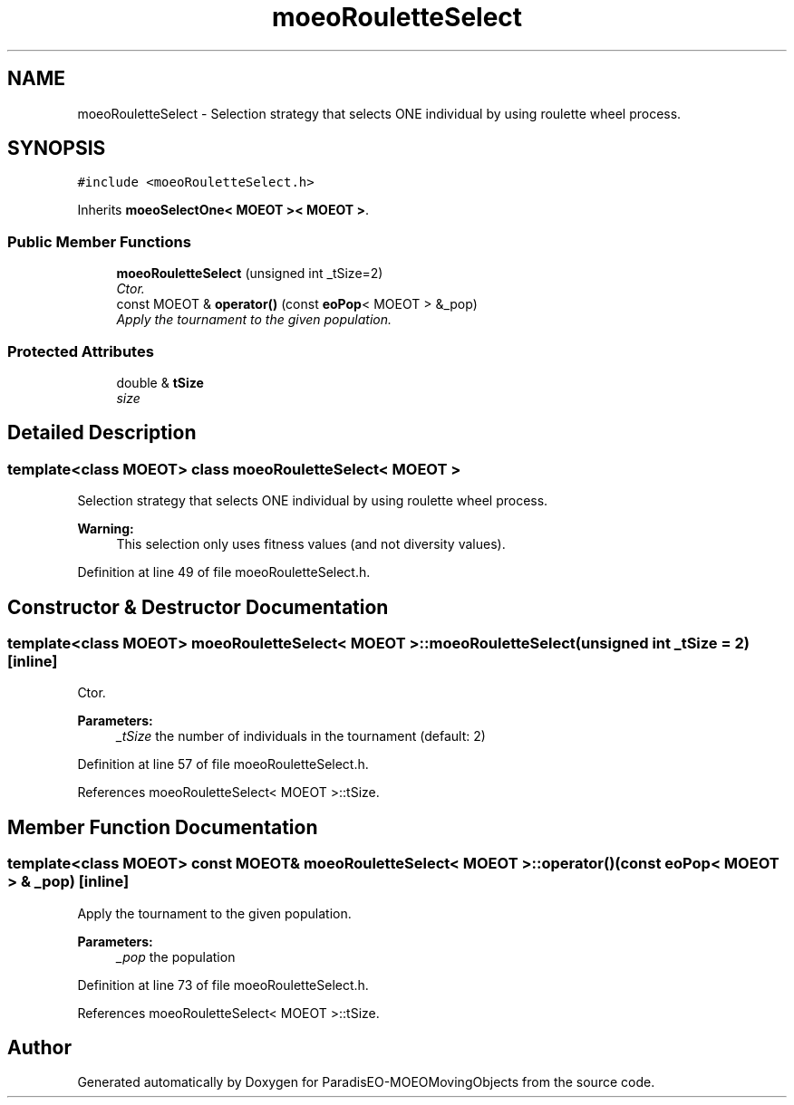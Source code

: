 .TH "moeoRouletteSelect" 3 "8 Oct 2007" "Version 1.0" "ParadisEO-MOEOMovingObjects" \" -*- nroff -*-
.ad l
.nh
.SH NAME
moeoRouletteSelect \- Selection strategy that selects ONE individual by using roulette wheel process.  

.PP
.SH SYNOPSIS
.br
.PP
\fC#include <moeoRouletteSelect.h>\fP
.PP
Inherits \fBmoeoSelectOne< MOEOT >< MOEOT >\fP.
.PP
.SS "Public Member Functions"

.in +1c
.ti -1c
.RI "\fBmoeoRouletteSelect\fP (unsigned int _tSize=2)"
.br
.RI "\fICtor. \fP"
.ti -1c
.RI "const MOEOT & \fBoperator()\fP (const \fBeoPop\fP< MOEOT > &_pop)"
.br
.RI "\fIApply the tournament to the given population. \fP"
.in -1c
.SS "Protected Attributes"

.in +1c
.ti -1c
.RI "double & \fBtSize\fP"
.br
.RI "\fIsize \fP"
.in -1c
.SH "Detailed Description"
.PP 

.SS "template<class MOEOT> class moeoRouletteSelect< MOEOT >"
Selection strategy that selects ONE individual by using roulette wheel process. 

\fBWarning:\fP
.RS 4
This selection only uses fitness values (and not diversity values). 
.RE
.PP

.PP
Definition at line 49 of file moeoRouletteSelect.h.
.SH "Constructor & Destructor Documentation"
.PP 
.SS "template<class MOEOT> \fBmoeoRouletteSelect\fP< MOEOT >::\fBmoeoRouletteSelect\fP (unsigned int _tSize = \fC2\fP)\fC [inline]\fP"
.PP
Ctor. 
.PP
\fBParameters:\fP
.RS 4
\fI_tSize\fP the number of individuals in the tournament (default: 2) 
.RE
.PP

.PP
Definition at line 57 of file moeoRouletteSelect.h.
.PP
References moeoRouletteSelect< MOEOT >::tSize.
.SH "Member Function Documentation"
.PP 
.SS "template<class MOEOT> const MOEOT& \fBmoeoRouletteSelect\fP< MOEOT >::operator() (const \fBeoPop\fP< MOEOT > & _pop)\fC [inline]\fP"
.PP
Apply the tournament to the given population. 
.PP
\fBParameters:\fP
.RS 4
\fI_pop\fP the population 
.RE
.PP

.PP
Definition at line 73 of file moeoRouletteSelect.h.
.PP
References moeoRouletteSelect< MOEOT >::tSize.

.SH "Author"
.PP 
Generated automatically by Doxygen for ParadisEO-MOEOMovingObjects from the source code.
